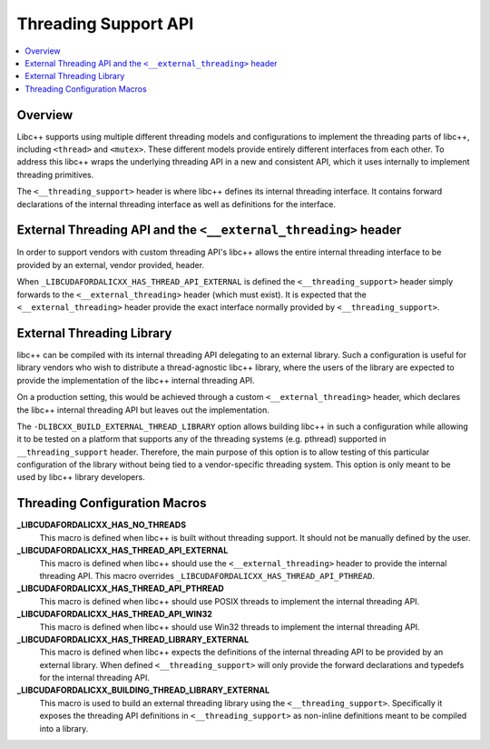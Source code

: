 =====================
Threading Support API
=====================

.. contents::
   :local:

Overview
========

Libc++ supports using multiple different threading models and configurations
to implement the threading parts of libc++, including ``<thread>`` and ``<mutex>``.
These different models provide entirely different interfaces from each
other. To address this libc++ wraps the underlying threading API in a new and
consistent API, which it uses internally to implement threading primitives.

The ``<__threading_support>`` header is where libc++ defines its internal
threading interface. It contains forward declarations of the internal threading
interface as well as definitions for the interface.

External Threading API and the ``<__external_threading>`` header
================================================================

In order to support vendors with custom threading API's libc++ allows the
entire internal threading interface to be provided by an external,
vendor provided, header.

When ``_LIBCUDAFORDALICXX_HAS_THREAD_API_EXTERNAL`` is defined the ``<__threading_support>``
header simply forwards to the ``<__external_threading>`` header (which must exist).
It is expected that the ``<__external_threading>`` header provide the exact
interface normally provided by ``<__threading_support>``.

External Threading Library
==========================

libc++ can be compiled with its internal threading API delegating to an external
library. Such a configuration is useful for library vendors who wish to
distribute a thread-agnostic libc++ library, where the users of the library are
expected to provide the implementation of the libc++ internal threading API.

On a production setting, this would be achieved through a custom
``<__external_threading>`` header, which declares the libc++ internal threading
API but leaves out the implementation.

The ``-DLIBCXX_BUILD_EXTERNAL_THREAD_LIBRARY`` option allows building libc++ in
such a configuration while allowing it to be tested on a platform that supports
any of the threading systems (e.g. pthread) supported in ``__threading_support``
header. Therefore, the main purpose of this option is to allow testing of this
particular configuration of the library without being tied to a vendor-specific
threading system. This option is only meant to be used by libc++ library
developers.

Threading Configuration Macros
==============================

**_LIBCUDAFORDALICXX_HAS_NO_THREADS**
  This macro is defined when libc++ is built without threading support. It
  should not be manually defined by the user.

**_LIBCUDAFORDALICXX_HAS_THREAD_API_EXTERNAL**
  This macro is defined when libc++ should use the ``<__external_threading>``
  header to provide the internal threading API. This macro overrides
  ``_LIBCUDAFORDALICXX_HAS_THREAD_API_PTHREAD``.

**_LIBCUDAFORDALICXX_HAS_THREAD_API_PTHREAD**
  This macro is defined when libc++ should use POSIX threads to implement the
  internal threading API.

**_LIBCUDAFORDALICXX_HAS_THREAD_API_WIN32**
  This macro is defined when libc++ should use Win32 threads to implement the
  internal threading API.

**_LIBCUDAFORDALICXX_HAS_THREAD_LIBRARY_EXTERNAL**
  This macro is defined when libc++ expects the definitions of the internal
  threading API to be provided by an external library. When defined
  ``<__threading_support>`` will only provide the forward declarations and
  typedefs for the internal threading API.

**_LIBCUDAFORDALICXX_BUILDING_THREAD_LIBRARY_EXTERNAL**
  This macro is used to build an external threading library using the
  ``<__threading_support>``. Specifically it exposes the threading API
  definitions in ``<__threading_support>`` as non-inline definitions meant to
  be compiled into a library.
